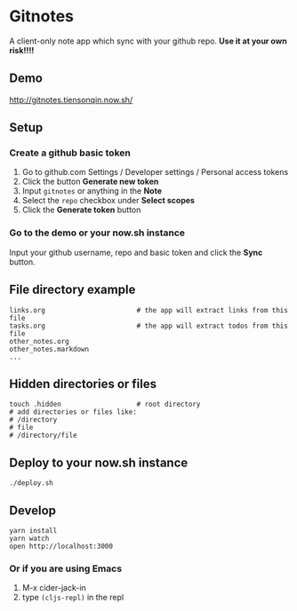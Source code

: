 * Gitnotes
  A client-only note app which sync with your github repo. *Use it at your own risk!!!!*

** Demo
   http://gitnotes.tiensonqin.now.sh/

** Setup
*** Create a github basic token
    1. Go to github.com Settings / Developer settings / Personal access tokens
    2. Click the button *Generate new token*
    3. Input =gitnotes= or anything in the *Note*
    4. Select the =repo= checkbox under *Select scopes*
    5. Click the *Generate token* button
*** Go to the demo or your now.sh instance
    Input your github username, repo and basic token and click the *Sync* button.

** File directory example
   #+BEGIN_SRC shell
     links.org                       # the app will extract links from this file
     tasks.org                       # the app will extract todos from this file
     other_notes.org
     other_notes.markdown
     ...
   #+END_SRC

** Hidden directories or files
   #+BEGIN_SRC shell
     touch .hidden                   # root directory
     # add directories or files like:
     # /directory
     # file
     # /directory/file
   #+END_SRC

** Deploy to your now.sh instance
   #+BEGIN_SRC shell
     ./deploy.sh
   #+END_SRC

** Develop
   #+BEGIN_SRC shell
     yarn install
     yarn watch
     open http://localhost:3000
   #+END_SRC

*** Or if you are using Emacs
    1. M-x cider-jack-in
    2. type ~(cljs-repl)~ in the repl
